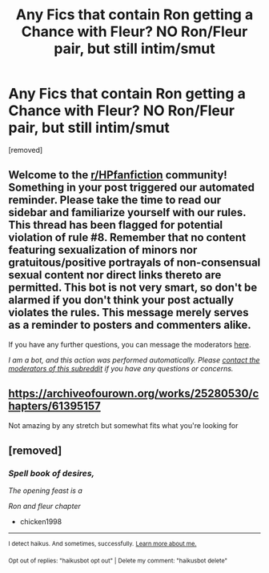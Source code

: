 #+TITLE: Any Fics that contain Ron getting a Chance with Fleur? NO Ron/Fleur pair, but still intim/smut

* Any Fics that contain Ron getting a Chance with Fleur? NO Ron/Fleur pair, but still intim/smut
:PROPERTIES:
:Author: Atomstern
:Score: 0
:DateUnix: 1619870995.0
:DateShort: 2021-May-01
:FlairText: Request
:END:
[removed]


** Welcome to the [[/r/HPfanfiction][r/HPfanfiction]] community! Something in your post triggered our automated reminder. Please take the time to read our sidebar and familiarize yourself with our rules. This thread has been flagged for potential violation of rule #8. Remember that no content featuring sexualization of minors nor gratuitous/positive portrayals of non-consensual sexual content nor direct links thereto are permitted. This bot is not very smart, so don't be alarmed if you don't think your post actually violates the rules. This message merely serves as a reminder to posters and commenters alike.

If you have any further questions, you can message the moderators [[https://www.reddit.com/message/compose?to=%2Fr%2FHPfanfiction][here]].

/I am a bot, and this action was performed automatically. Please [[/message/compose/?to=/r/HPfanfiction][contact the moderators of this subreddit]] if you have any questions or concerns./
:PROPERTIES:
:Author: AutoModerator
:Score: 1
:DateUnix: 1619870995.0
:DateShort: 2021-May-01
:END:


** [[https://archiveofourown.org/works/25280530/chapters/61395157]]

Not amazing by any stretch but somewhat fits what you're looking for
:PROPERTIES:
:Author: Bleepbloopbotz2
:Score: 1
:DateUnix: 1619875572.0
:DateShort: 2021-May-01
:END:


** [removed]
:PROPERTIES:
:Score: 0
:DateUnix: 1619882227.0
:DateShort: 2021-May-01
:END:

*** /Spell book of desires,/

/The opening feast is a/

/Ron and fleur chapter/

- chicken1998

--------------

^{I detect haikus. And sometimes, successfully.} ^{[[https://www.reddit.com/r/haikusbot/][Learn more about me.]]}

^{Opt out of replies: "haikusbot opt out" | Delete my comment: "haikusbot delete"}
:PROPERTIES:
:Author: haikusbot
:Score: 1
:DateUnix: 1619882240.0
:DateShort: 2021-May-01
:END:
